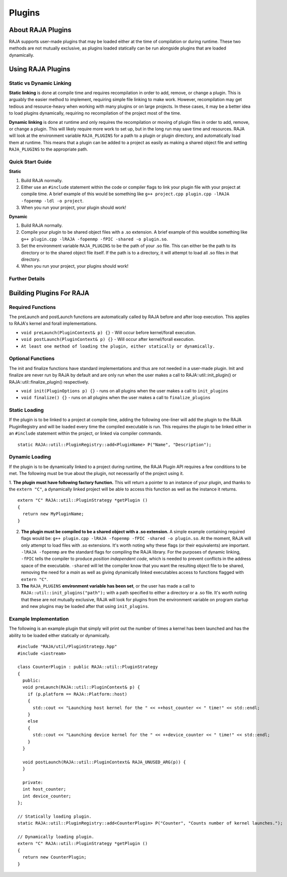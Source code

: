 .. ##
.. ## Copyright (c) 2016-20, Lawrence Livermore National Security, LLC
.. ## and other RAJA project contributors. See the RAJA/COPYRIGHT file
.. ## for details.
.. ##
.. ## SPDX-License-Identifier: (BSD-3-Clause)
.. ##

.. _plugins-label:

========
Plugins
========

------------
About RAJA Plugins
------------

RAJA supports user-made plugins that may be loaded either at the time of compilation or during runtime. These two methods are not mutually exclusive, as plugins loaded statically can be run alongside plugins that are loaded dynamically.

------------
Using RAJA Plugins
------------

^^^^^^^^^^^^^^^^^
Static vs Dynamic Linking
^^^^^^^^^^^^^^^^^

**Static linking** is done at compile time and requires recompilation in order to add, remove, or change a plugin. This is arguably the easier method to implement, requiring simple file linking to make work. However, recompilation may get tedious and resource-heavy when working with many plugins or on large projects. In these cases, it may be a better idea to load plugins dynamically, requiring no recompilation of the project most of the time.

**Dynamic linking** is done at runtime and only requires the recompilation or moving of plugin files in order to add, remove, or change a plugin. This will likely require more work to set up, but in the long run may save time and resources. RAJA will look at the environment variable ``RAJA_PLUGINS`` for a path to a plugin or plugin directory, and automatically load them at runtime. This means that a plugin can be added to a project as easily as making a shared object file and setting ``RAJA_PLUGINS`` to the appropriate path.

^^^^^^^^^^^
Quick Start Guide
^^^^^^^^^^^

**Static**

1. Build RAJA normally.

2. Either use an ``#include`` statement within the code or compiler flags to link your plugin file with your project at compile time. A brief example of this would be something like ``g++ project.cpp plugin.cpp -lRAJA -fopenmp -ldl -o project``.

3. When you run your project, your plugin should work!

**Dynamic**

1. Build RAJA normally.

2. Compile your plugin to be shared object files with a .so extension. A brief example of this wouldbe something like ``g++ plugin.cpp -lRAJA -fopenmp -fPIC -shared -o plugin.so``.

3. Set the environment variable ``RAJA_PLUGINS`` to be the path of your .so file. This can either be the path to its directory or to the shared object file itself. If the path is to a directory, it will attempt to load all .so files in that directory.

4. When you run your project, your plugins should work!

^^^^^^^^^^^
Further Details
^^^^^^^^^^^


------------
Building Plugins For RAJA
------------

^^^^^^^^^^^
Required Functions
^^^^^^^^^^^
The preLaunch and postLaunch functions are automatically called by RAJA before and after loop execution. This applies to RAJA's kernel and forall implementations.

* ``void preLaunch(PluginContext& p) {}`` - Will occur before kernel/forall execution.

* ``void postLaunch(PluginContext& p) {}`` - Will occur after kernel/forall execution.

* ``At least one method of loading the plugin, either statically or dynamically.``

^^^^^^^^^^^
Optional Functions
^^^^^^^^^^^
The init and finalize functions have standard implementations and thus are not needed in a user-made plugin. Init and finalize are never run by RAJA by default and are only run when the user makes a call to RAJA::util::init_plugin() or RAJA::util::finalize_plugin() respectively.

* ``void init(PluginOptions p) {}`` - runs on all plugins when the user makes a call to ``init_plugins``

* ``void finalize() {}`` - runs on all plugins when the user makes a call to ``finalize_plugins``

^^^^^^^^^^^^^^^^^
Static Loading
^^^^^^^^^^^^^^^^^
If the plugin is to be linked to a project at compile time, adding the following one-liner will add the plugin to the RAJA PluginRegistry and will be loaded every time the compiled executable is run. This requires the plugin to be linked either in an ``#include`` statement within the project, or linked via compiler commands.
::

  static RAJA::util::PluginRegistry::add<PluginName> P("Name", "Description");


^^^^^^^^^^^^^^^^^
Dynamic Loading
^^^^^^^^^^^^^^^^^
If the plugin is to be dynamically linked to a project during runtime, the RAJA Plugin API requires a few conditions to be met. The following must be true about the plugin, not necessarily of the project using it.

1. **The plugin must have following factory function.** This will return a pointer to an instance of your plugin, and thanks to the ``extern "C"``, a dynamically linked project will be able to access this function as well as the instance it returns.
::

  extern "C" RAJA::util::PluginStrategy *getPlugin ()
  {
    return new MyPluginName;
  }
  

2. **The plugin must be compiled to be a shared object with a .so extension.** A simple example containing required flags would be: ``g++ plugin.cpp -lRAJA -fopenmp -fPIC -shared -o plugin.so``. At the moment, RAJA will only attempt to load files with .so extensions. It's worth noting why these flags (or their equivalents) are important. ``-lRAJA -fopenmp`` are the standard flags for compiling the RAJA library. For the purposes of dynamic linking, ``-fPIC`` tells the compiler to produce *position independent code*, which is needed to prevent conflicts in the address space of the executable. ``-shared`` will let the compiler know that you want the resulting object file to be shared, removing the need for a *main* as well as giving dynamically linked executables access to functions flagged with ``extern "C"``.

3. **The** ``RAJA_PLUGINS`` **environment variable has been set**, or the user has made a call to ``RAJA::util::init_plugins("path");`` with a path specified to either a directory or a .so file. It's worth noting that these are not mutually exclusive, RAJA will look for plugins from the environment variable on program startup and new plugins may be loaded after that using ``init_plugins``.


^^^^^^^^^^^^^^^^^
Example Implementation
^^^^^^^^^^^^^^^^^

The following is an example plugin that simply will print out the number of times a kernel has been launched and has the ability to be loaded either statically or dynamically.
::

  #include "RAJA/util/PluginStrategy.hpp"
  #include <iostream>

  class CounterPlugin : public RAJA::util::PluginStrategy
  {
    public:
    void preLaunch(RAJA::util::PluginContext& p) {
      if (p.platform == RAJA::Platform::host)
      {
        std::cout << "Launching host kernel for the " << ++host_counter << " time!" << std::endl;
      }
      else
      {
        std::cout << "Launching device kernel for the " << ++device_counter << " time!" << std::endl;
      }    
    }
  
    void postLaunch(RAJA::util::PluginContext& RAJA_UNUSED_ARG(p)) {
    }
    
    private:
    int host_counter;
    int device_counter;
  };

  // Statically loading plugin.
  static RAJA::util::PluginRegistry::add<CounterPlugin> P("Counter", "Counts number of kernel launches.");
  
  // Dynamically loading plugin.
  extern "C" RAJA::util::PluginStrategy *getPlugin ()
  {
    return new CounterPlugin;
  }

